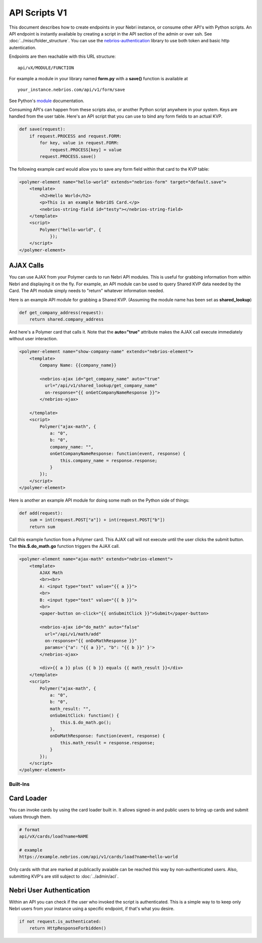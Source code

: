 ==============
API Scripts V1
==============


This document describes how to create endpoints in your Nebri instance, or consume other API's with Python scripts. An API endpoint is instantly available by creating a script in the API section of the admin or over ssh. See :doc:`../misc/folder_structure`. You can use the `nebrios-authentication <https://github.com/briem-bixly/nebrios-authentication>`_ library to use both token and basic http autentication. 

Endpoints are then reachable with this URL structure:

::

    api/vX/MODULE/FUNCTION

For example a module in your library named **form.py** with a **save()** function is available at 

::

    your_instance.nebrios.com/api/v1/form/save
    
See Python's `module <https://docs.python.org/2/tutorial/modules.html>`_ documentation. 

Consuming API's can happen from these scripts also, or another Python script anywhere in your system. Keys are handled from the user table. Here's an API script that you can use to bind any form fields to an actual KVP. 

.. code-block:: python

    def save(request):
        if request.PROCESS and request.FORM:
            for key, value in request.FORM:
                request.PROCESS[key] = value
            request.PROCESS.save()
            

The following example card would allow you to save any form field within that card to the KVP table:

.. code-block:: html

    <polymer-element name="hello-world" extends="nebrios-form" target="default.save">
        <template>
            <h2>Hello World</h2>
            <p>This is an example NebriOS Card.</p>
            <nebrios-string-field id="testy"></nebrios-string-field>
        </template>
        <script>            
            Polymer("hello-world", {
                });
        </script>
    </polymer-element>


AJAX Calls
**********

You can use AJAX from your Polymer cards to run Nebri API modules. This is useful for grabbing information from within Nebri and displaying it on the fly. For example, an API module can be used to query Shared KVP data needed by the Card. The API module simply needs to "return" whatever information needed.

Here is an example API module for grabbing a Shared KVP.
(Assuming the module name has been set as **shared_lookup**)

.. code-block:: python

    def get_company_address(request):
        return shared.company_address

    
And here's a Polymer card that calls it. Note that the **auto="true"** attribute makes the AJAX call execute immediately without user interaction.

.. code-block:: html

    <polymer-element name="show-company-name" extends="nebrios-element">
        <template>
            Company Name: {{company_name}}
            
            <nebrios-ajax id="get_company_name" auto="true"
              url="/api/v1/shared_lookup/get_company_name"
              on-response="{{ onGetCompanyNameResponse }}">  
            </nebrios-ajax>
            
        </template>
        <script>
            Polymer("ajax-math", {
                a: "0",
                b: "0",
                company_name: "",
                onGetCompanyNameResponse: function(event, response) {
                    this.company_name = response.response;
                }
            });
        </script>
    </polymer-element>


Here is another an example API module for doing some math on the Python side of things:

.. code-block:: python

    def add(request):
        sum = int(request.POST["a"]) + int(request.POST["b"])
        return sum

Call this example function from a Polymer card.  This AJAX call will not execute until the user clicks the submit button. The **this.$.do_math.go** function triggers the AJAX call.

.. code-block:: html

    <polymer-element name="ajax-math" extends="nebrios-element">
        <template>
            AJAX Math
            <br><br>
            A: <input type="text" value="{{ a }}">
            <br>
            B: <input type="text" value="{{ b }}">
            <br>
            <paper-button on-click="{{ onSubmitClick }}">Submit</paper-button>
            
            <nebrios-ajax id="do_math" auto="false"
              url="/api/v1/math/add"
              on-response="{{ onDoMathResponse }}"
              params='{"a": "{{ a }}", "b": "{{ b }}" }'>  
            </nebrios-ajax>
            
            <div>{{ a }} plus {{ b }} equals {{ math_result }}</div>
        </template>
        <script>
            Polymer("ajax-math", {
                a: "0",
                b: "0",
                math_result: "",
                onSubmitClick: function() {
                    this.$.do_math.go();
                },
                onDoMathResponse: function(event, response) {
                    this.math_result = response.response;
                }
            });
        </script>
    </polymer-element>
    
    
Built-Ins
=========

Card Loader
***********

You can invoke cards by using the card loader built in. It allows signed-in and public users to bring up cards and submit values through them. 

.. code-block:: python

    # format
    api/vX/cards/load?name=NAME
    
    # example
    https://example.nebrios.com/api/v1/cards/load?name=hello-world
    
Only cards with that are marked at publicaclly avaiable can be reached this way by non-authenticated users. Also, submitting KVP's are still subject to :doc:`../admin/acl`. 


Nebri User Authentication
*************************

Within an API you can check if the user who invoked the script is authenticated. This is a simple way to to keep only Nebri users from your instance using a specific endpoint, if that's what you desire. 

.. code-block:: python

    if not request.is_authenticated:
        return HttpResponseForbidden()



        
